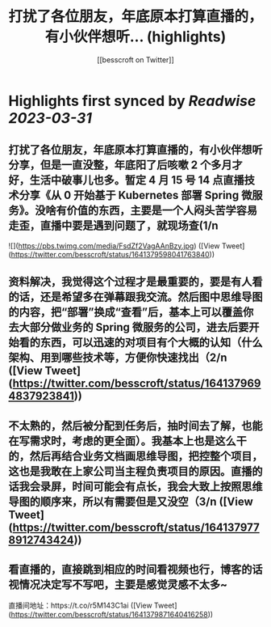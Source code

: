 :PROPERTIES:
:title: 打扰了各位朋友，年底原本打算直播的，有小伙伴想听... (highlights)
:author: [[besscroft on Twitter]]
:full-title: "打扰了各位朋友，年底原本打算直播的，有小伙伴想听..."
:category: #tweets
:url: https://twitter.com/besscroft/status/1641379598041763840
:END:

* Highlights first synced by [[Readwise]] [[2023-03-31]]
** 打扰了各位朋友，年底原本打算直播的，有小伙伴想听分享，但是一直没整，年底阳了后咳嗽 2 个多月才好，生活中破事儿也多。暂定 4 月 15 号 14 点直播技术分享《从 0 开始基于 Kubernetes 部署 Spring 微服务》。没啥有价值的东西，主要是一个人闷头苦学容易走歪，直播中要是遇到问题了，就现场查(1/n 

![](https://pbs.twimg.com/media/FsdZf2VagAAnBzy.jpg) ([View Tweet](https://twitter.com/besscroft/status/1641379598041763840))
** 资料解决，我觉得这个过程才是最重要的，要是有人看的话，还是希望多在弹幕跟我交流。然后图中思维导图的内容，把“部署”换成“查看”后，基本上可以覆盖你去大部分做业务的 Spring 微服务的公司，进去后要开始看的东西，可以迅速的对项目有个大概的认知（什么架构、用到哪些技术等，方便你快速找出（2/n ([View Tweet](https://twitter.com/besscroft/status/1641379694837923841))
** 不太熟的，然后被分配到任务后，抽时间去了解，也能在写需求时，考虑的更全面）。我基本上也是这么干的，然后再结合业务文档画思维导图，把控整个项目，这也是我敢在上家公司当主程负责项目的原因。直播的话我会录屏，时间可能会有点长，我会大致上按照思维导图的顺序来，所以有需要但是又没空（3/n ([View Tweet](https://twitter.com/besscroft/status/1641379778912743424))
** 看直播的，直接跳到相应的时间看视频也行，博客的话视情况决定写不写吧，主要是感觉灵感不太多~
直播间地址：https://t.co/r5M143C1ai ([View Tweet](https://twitter.com/besscroft/status/1641379871640416258))